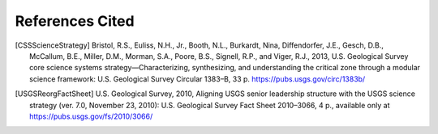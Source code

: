 References Cited
****************

.. [CSSScienceStrategy] Bristol, R.S., Euliss, N.H., Jr., Booth, N.L., Burkardt, Nina, Diffendorfer, J.E., Gesch, D.B., McCallum, B.E., Miller, D.M., Morman, S.A., Poore, B.S., Signell, R.P., and Viger, R.J., 2013, U.S. Geological Survey core science systems strategy—Characterizing, synthesizing, and understanding the critical zone through a modular science framework: U.S. Geological Survey Circular 1383–B, 33 p. https://pubs.usgs.gov/circ/1383b/

.. [USGSReorgFactSheet] U.S. Geological Survey, 2010, Aligning USGS senior leadership structure with the USGS science strategy (ver. 7.0, November 23, 2010): U.S. Geological Survey Fact Sheet 2010–3066, 4 p., available only at https://pubs.usgs.gov/fs/2010/3066/